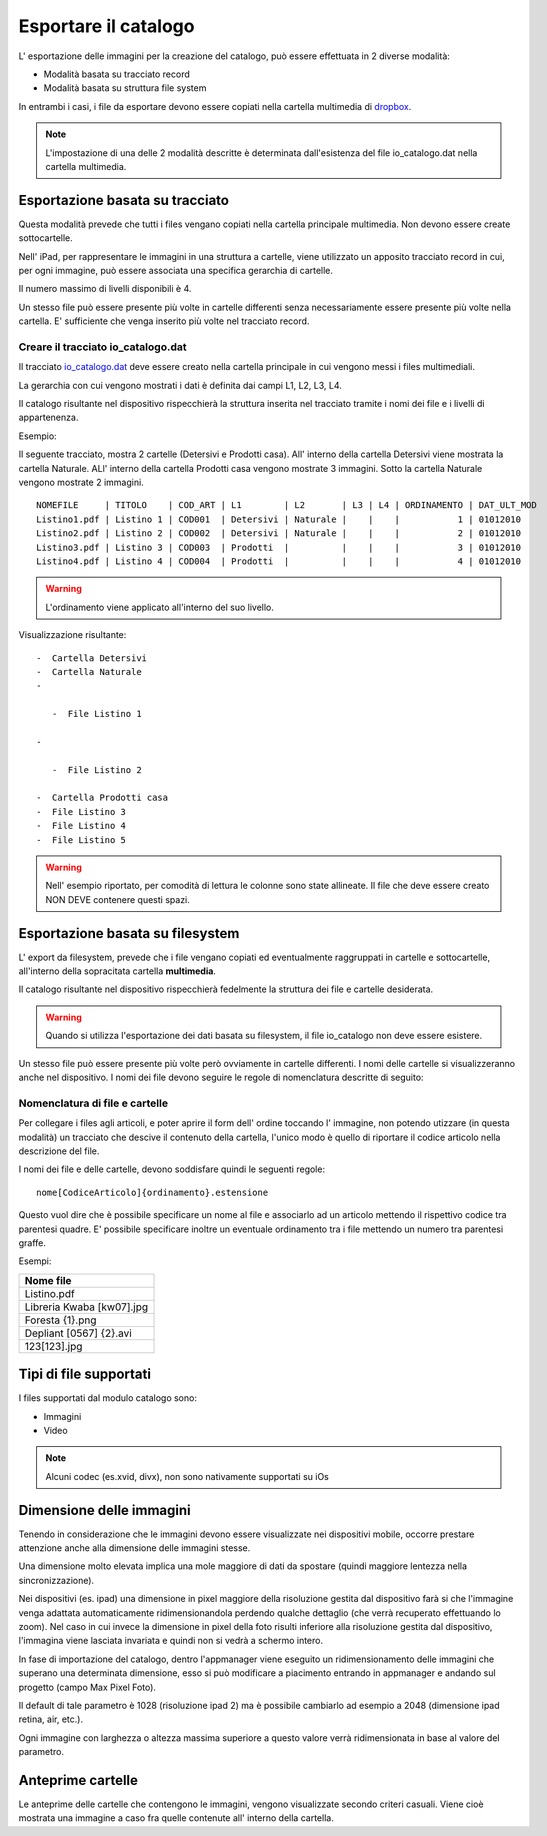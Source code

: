 Esportare il catalogo
=====================
L' esportazione delle immagini per la creazione del catalogo, può essere
effettuata in 2 diverse modalità:

-  Modalità basata su tracciato record
-  Modalità basata su struttura file system

In entrambi i casi, i file da esportare devono essere copiati nella
cartella multimedia di `dropbox <https://www.dropbox.com>`__.

.. note:: L'impostazione di una delle 2 modalità descritte è determinata dall'esistenza del file io\_catalogo.dat nella cartella multimedia.

Esportazione basata su tracciato
--------------------------------

Questa modalità prevede che tutti i files vengano copiati nella cartella
principale multimedia. Non devono essere create sottocartelle.

Nell' iPad, per rappresentare le immagini in una struttura a cartelle,
viene utilizzato un apposito tracciato record in cui, per ogni immagine,
può essere associata una specifica gerarchia di cartelle.

Il numero massimo di livelli disponibili è 4.

Un stesso file può essere presente più volte in cartelle differenti
senza necessariamente essere presente più volte nella cartella. E'
sufficiente che venga inserito più volte nel tracciato record.

Creare il tracciato io\_catalogo.dat
~~~~~~~~~~~~~~~~~~~~~~~~~~~~~~~~~~~~

Il tracciato `io\_catalogo.dat <../io_catalogo>`__ deve essere creato
nella cartella principale in cui vengono messi i files multimediali.

La gerarchia con cui vengono mostrati i dati è definita dai campi L1,
L2, L3, L4.

Il catalogo risultante nel dispositivo rispecchierà la struttura
inserita nel tracciato tramite i nomi dei file e i livelli di
appartenenza.

Esempio:

Il seguente tracciato, mostra 2 cartelle (Detersivi e Prodotti casa).
All' interno della cartella Detersivi viene mostrata la cartella
Naturale. ALl' interno della cartella Prodotti casa vengono mostrate 3
immagini. Sotto la cartella Naturale vengono mostrate 2 immagini.

::

    NOMEFILE     | TITOLO    | COD_ART | L1        | L2       | L3 | L4 | ORDINAMENTO | DAT_ULT_MOD
    Listino1.pdf | Listino 1 | COD001  | Detersivi | Naturale |    |    |           1 | 01012010
    Listino2.pdf | Listino 2 | COD002  | Detersivi | Naturale |    |    |           2 | 01012010
    Listino3.pdf | Listino 3 | COD003  | Prodotti  |          |    |    |           3 | 01012010
    Listino4.pdf | Listino 4 | COD004  | Prodotti  |          |    |    |           4 | 01012010

.. warning:: L'ordinamento viene applicato all'interno del suo livello.

Visualizzazione risultante:

::

  -  Cartella Detersivi
  -  Cartella Naturale
  -

     -  File Listino 1

  -

     -  File Listino 2

  -  Cartella Prodotti casa
  -  File Listino 3
  -  File Listino 4
  -  File Listino 5


.. warning:: Nell' esempio riportato, per comodità di lettura le colonne sono state allineate. Il file che deve essere creato NON DEVE contenere questi spazi.


Esportazione basata su filesystem
---------------------------------

L' export da filesystem, prevede che i file vengano copiati ed
eventualmente raggruppati in cartelle e sottocartelle, all'interno della
sopracitata cartella **multimedia**.

Il catalogo risultante nel dispositivo rispecchierà fedelmente la
struttura dei file e cartelle desiderata.

.. warning:: Quando si utilizza l'esportazione dei dati basata su filesystem, il file io\_catalogo non deve essere esistere.

Un stesso file può essere presente più volte però ovviamente in cartelle
differenti. I nomi delle cartelle si visualizzeranno anche nel
dispositivo. I nomi dei file devono seguire le regole di nomenclatura
descritte di seguito:

Nomenclatura di file e cartelle
~~~~~~~~~~~~~~~~~~~~~~~~~~~~~~~~~~~~~~~~~

Per collegare i files agli articoli, e poter aprire il form dell' ordine
toccando l' immagine, non potendo utizzare (in questa modalità) un
tracciato che descive il contenuto della cartella, l'unico modo è quello
di riportare il codice articolo nella descrizione del file.

I nomi dei file e delle cartelle, devono soddisfare quindi le seguenti
regole:

::

    nome[CodiceArticolo]{ordinamento}.estensione

Questo vuol dire che è possibile specificare un nome al file e
associarlo ad un articolo mettendo il rispettivo codice tra parentesi
quadre. E' possibile specificare inoltre un eventuale ordinamento tra i
file mettendo un numero tra parentesi graffe.

Esempi:

+-----------------------------+
| Nome file                   |
+=============================+
| Listino.pdf                 |
+-----------------------------+
| Libreria Kwaba [kw07].jpg   |
+-----------------------------+
| Foresta {1}.png             |
+-----------------------------+
| Depliant [0567] {2}.avi     |
+-----------------------------+
| 123[123].jpg                |
+-----------------------------+

Tipi di file supportati
-----------------------

I files supportati dal modulo catalogo sono:

* Immagini
* Video


.. note::

    Alcuni codec (es.xvid, divx), non sono nativamente supportati su iOs


Dimensione delle immagini
-------------------------

Tenendo in considerazione che le immagini devono essere visualizzate nei
dispositivi mobile, occorre prestare attenzione anche alla dimensione
delle immagini stesse.

Una dimensione molto elevata implica una mole maggiore di dati da
spostare (quindi maggiore lentezza nella sincronizzazione).

Nei dispositivi (es. ipad) una dimensione in pixel maggiore della
risoluzione gestita dal dispositivo farà si che l'immagine venga
adattata automaticamente ridimensionandola perdendo qualche dettaglio
(che verrà recuperato effettuando lo zoom). Nel caso in cui invece la
dimensione in pixel della foto risulti inferiore alla risoluzione
gestita dal dispositivo, l'immagina viene lasciata invariata e quindi
non si vedrà a schermo intero.

In fase di importazione del catalogo, dentro l'appmanager viene eseguito
un ridimensionamento delle immagini che superano una determinata
dimensione, esso si può modificare a piacimento entrando in appmanager e
andando sul progetto (campo Max Pixel Foto).

Il default di tale parametro è 1028 (risoluzione ipad 2) ma è possibile
cambiarlo ad esempio a 2048 (dimensione ipad retina, air, etc.).

Ogni immagine con larghezza o altezza massima superiore a questo valore
verrà ridimensionata in base al valore del parametro.

Anteprime cartelle
------------------

Le anteprime delle cartelle che contengono le immagini, vengono
visualizzate secondo criteri casuali.
Viene cioè mostrata una immagine a caso fra quelle contenute
all' interno della cartella.
